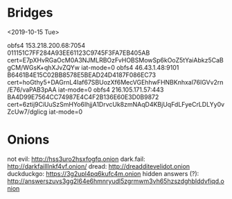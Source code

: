 * Bridges
<2019-10-15 Tue>

obfs4 153.218.200.68:7054 011151C7FF284A93EE61123C9745F3FA7EB405AB cert=E7pXHvRGaOcM0A3NJMLRBOzFvHOBSMowSp6kOoZ5tYaiAbkz5CaBgCM/WGsK+qhXJvZQYw iat-mode=0
obfs4 46.43.1.48:9101 B6461B4E15C02BB8578E5BEAD24D4187F086EC73 cert=hoGthy5+DAGrnL4Iaf67SBUozXf6MecVGEhhwFHNBKnhxal76lGVv2rn/E76/vaPAB3pAA iat-mode=0
obfs4 216.105.171.57:443 BA4D99E7564CC74987E4C4F2B136E60E3D0B9872 cert=6ztij9CiUuSzSmHYo6IhjjA1DrvcUk8zmNAqD4KBjUqFdLFyeCrLDLYy0vZcUw7/dglicg iat-mode=0

* Onions
not evil: http://hss3uro2hsxfogfq.onion
dark.fail: http://darkfailllnkf4vf.onion/
dread: http://dreadditevelidot.onion
duckduckgo: https://3g2upl4pq6kufc4m.onion
hidden answers (?): http://answerszuvs3gg2l64e6hmnryudl5zgrmwm3vh65hzszdghblddvfiqd.onion

